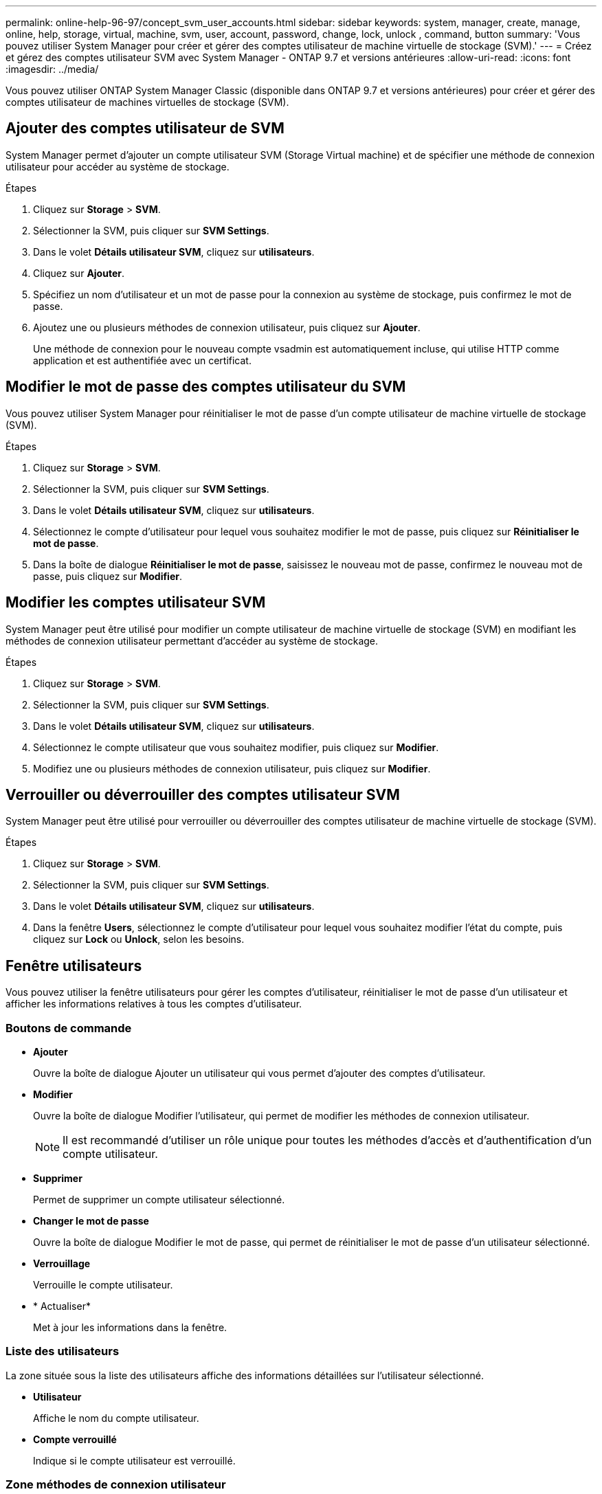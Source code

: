 ---
permalink: online-help-96-97/concept_svm_user_accounts.html 
sidebar: sidebar 
keywords: system, manager, create, manage, online, help, storage, virtual, machine, svm, user, account, password, change, lock, unlock , command, button 
summary: 'Vous pouvez utiliser System Manager pour créer et gérer des comptes utilisateur de machine virtuelle de stockage (SVM).' 
---
= Créez et gérez des comptes utilisateur SVM avec System Manager - ONTAP 9.7 et versions antérieures
:allow-uri-read: 
:icons: font
:imagesdir: ../media/


[role="lead"]
Vous pouvez utiliser ONTAP System Manager Classic (disponible dans ONTAP 9.7 et versions antérieures) pour créer et gérer des comptes utilisateur de machines virtuelles de stockage (SVM).



== Ajouter des comptes utilisateur de SVM

System Manager permet d'ajouter un compte utilisateur SVM (Storage Virtual machine) et de spécifier une méthode de connexion utilisateur pour accéder au système de stockage.

.Étapes
. Cliquez sur *Storage* > *SVM*.
. Sélectionner la SVM, puis cliquer sur *SVM Settings*.
. Dans le volet *Détails utilisateur SVM*, cliquez sur *utilisateurs*.
. Cliquez sur *Ajouter*.
. Spécifiez un nom d'utilisateur et un mot de passe pour la connexion au système de stockage, puis confirmez le mot de passe.
. Ajoutez une ou plusieurs méthodes de connexion utilisateur, puis cliquez sur *Ajouter*.
+
Une méthode de connexion pour le nouveau compte vsadmin est automatiquement incluse, qui utilise HTTP comme application et est authentifiée avec un certificat.





== Modifier le mot de passe des comptes utilisateur du SVM

Vous pouvez utiliser System Manager pour réinitialiser le mot de passe d'un compte utilisateur de machine virtuelle de stockage (SVM).

.Étapes
. Cliquez sur *Storage* > *SVM*.
. Sélectionner la SVM, puis cliquer sur *SVM Settings*.
. Dans le volet *Détails utilisateur SVM*, cliquez sur *utilisateurs*.
. Sélectionnez le compte d'utilisateur pour lequel vous souhaitez modifier le mot de passe, puis cliquez sur *Réinitialiser le mot de passe*.
. Dans la boîte de dialogue *Réinitialiser le mot de passe*, saisissez le nouveau mot de passe, confirmez le nouveau mot de passe, puis cliquez sur *Modifier*.




== Modifier les comptes utilisateur SVM

System Manager peut être utilisé pour modifier un compte utilisateur de machine virtuelle de stockage (SVM) en modifiant les méthodes de connexion utilisateur permettant d'accéder au système de stockage.

.Étapes
. Cliquez sur *Storage* > *SVM*.
. Sélectionner la SVM, puis cliquer sur *SVM Settings*.
. Dans le volet *Détails utilisateur SVM*, cliquez sur *utilisateurs*.
. Sélectionnez le compte utilisateur que vous souhaitez modifier, puis cliquez sur *Modifier*.
. Modifiez une ou plusieurs méthodes de connexion utilisateur, puis cliquez sur *Modifier*.




== Verrouiller ou déverrouiller des comptes utilisateur SVM

System Manager peut être utilisé pour verrouiller ou déverrouiller des comptes utilisateur de machine virtuelle de stockage (SVM).

.Étapes
. Cliquez sur *Storage* > *SVM*.
. Sélectionner la SVM, puis cliquer sur *SVM Settings*.
. Dans le volet *Détails utilisateur SVM*, cliquez sur *utilisateurs*.
. Dans la fenêtre *Users*, sélectionnez le compte d'utilisateur pour lequel vous souhaitez modifier l'état du compte, puis cliquez sur *Lock* ou *Unlock*, selon les besoins.




== Fenêtre utilisateurs

Vous pouvez utiliser la fenêtre utilisateurs pour gérer les comptes d'utilisateur, réinitialiser le mot de passe d'un utilisateur et afficher les informations relatives à tous les comptes d'utilisateur.



=== Boutons de commande

* *Ajouter*
+
Ouvre la boîte de dialogue Ajouter un utilisateur qui vous permet d'ajouter des comptes d'utilisateur.

* *Modifier*
+
Ouvre la boîte de dialogue Modifier l'utilisateur, qui permet de modifier les méthodes de connexion utilisateur.

+
[NOTE]
====
Il est recommandé d'utiliser un rôle unique pour toutes les méthodes d'accès et d'authentification d'un compte utilisateur.

====
* *Supprimer*
+
Permet de supprimer un compte utilisateur sélectionné.

* *Changer le mot de passe*
+
Ouvre la boîte de dialogue Modifier le mot de passe, qui permet de réinitialiser le mot de passe d'un utilisateur sélectionné.

* *Verrouillage*
+
Verrouille le compte utilisateur.

* * Actualiser*
+
Met à jour les informations dans la fenêtre.





=== Liste des utilisateurs

La zone située sous la liste des utilisateurs affiche des informations détaillées sur l'utilisateur sélectionné.

* *Utilisateur*
+
Affiche le nom du compte utilisateur.

* *Compte verrouillé*
+
Indique si le compte utilisateur est verrouillé.





=== Zone méthodes de connexion utilisateur

* *Application*
+
Affiche la méthode d'accès qu'un utilisateur peut utiliser pour accéder au système de stockage. Les méthodes d'accès prises en charge sont les suivantes :

+
** Console système (console)
** HTTP(S) (http)
** API ONTAP (ontapi)
** Processeur de service
** SSH (ssh)


* *Authentification*
+
Affiche la méthode d'authentification par défaut prise en charge, qui est « mot de passe ».

* *Rôle*
+
Affiche le rôle d'un utilisateur sélectionné.


